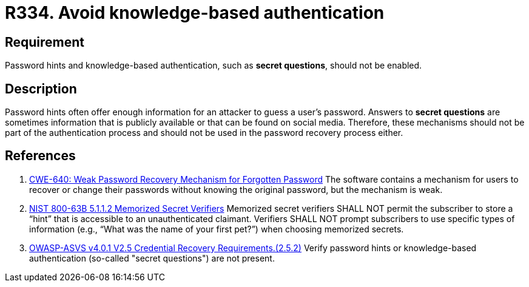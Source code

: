 :slug: rules/334/
:category: authentication
:description: This document details the security requirements and guidelines related to secure user authentication management in the organization. In this case, it is recommended that password hints and knowledge-based authentication mechanisms not be present in the system.
:keywords: Knowledge, Based, Authentication, ASVS, CWE, NIST
:rules: yes

= R334. Avoid knowledge-based authentication

== Requirement

Password hints and knowledge-based authentication,
such as **secret questions**,
should not be enabled.

== Description

Password hints often offer enough information for an attacker to guess a user's
password.
Answers to **secret questions** are sometimes information that is publicly
available or that can be found on social media.
Therefore, these mechanisms should not be part of the authentication process
and should not be used in the password recovery process either.

== References

. [[r1]] link:https://cwe.mitre.org/data/definitions/640.html[CWE-640: Weak Password Recovery Mechanism for Forgotten Password]
The software contains a mechanism for users to recover or change their
passwords without knowing the original password,
but the mechanism is weak.

. [[r2]] link:https://pages.nist.gov/800-63-3/sp800-63b.html[NIST 800-63B 5.1.1.2 Memorized Secret Verifiers]
Memorized secret verifiers SHALL NOT permit the subscriber to store a “hint”
that is accessible to an unauthenticated claimant.
Verifiers SHALL NOT prompt subscribers to use specific types of information
(e.g., “What was the name of your first pet?”) when choosing memorized secrets.

. [[r3]] link:https://owasp.org/www-project-application-security-verification-standard/[OWASP-ASVS v4.0.1
V2.5 Credential Recovery Requirements.(2.5.2)]
Verify password hints or knowledge-based authentication
(so-called "secret questions") are not present.
